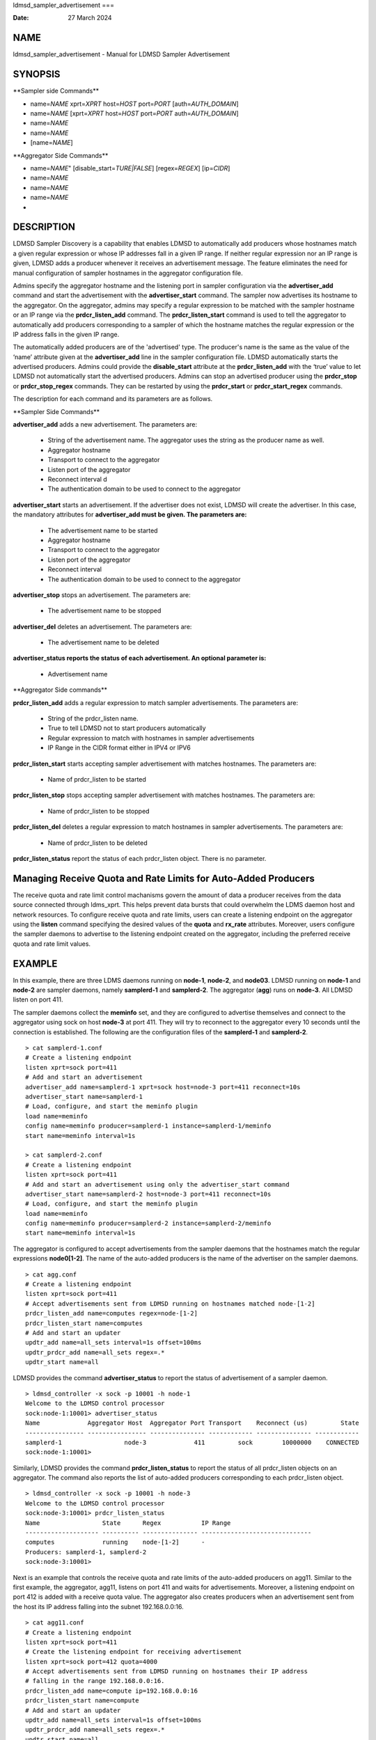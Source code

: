 ldmsd_sampler_advertisement
===

:Date:   27 March 2024

NAME
====

ldmsd_sampler_advertisement - Manual for LDMSD Sampler Advertisement

SYNOPSIS
========

\**Sampler side Commands*\*

-  name=\ *NAME* xprt=\ *XPRT* host=\ *HOST* port=\ *PORT*
   [auth=\ *AUTH_DOMAIN*]

-  name=\ *NAME* [xprt=\ *XPRT* host=\ *HOST* port=\ *PORT*
   auth=\ *AUTH_DOMAIN*]

-  name=\ *NAME*

-  name=\ *NAME*

-  [name=\ *NAME*]

\**Aggregator Side Commands*\*

-  name=\ *NAME*" [disable_start=\ *TURE|FALSE*] [regex=\ *REGEX*]
   [ip=\ *CIDR*]

-  name=\ *NAME*

-  name=\ *NAME*

-  name=\ *NAME*

-  

DESCRIPTION
===========

LDMSD Sampler Discovery is a capability that enables LDMSD to
automatically add producers whose hostnames match a given regular
expression or whose IP addresses fall in a given IP range. If neither
regular expression nor an IP range is given, LDMSD adds a producer
whenever it receives an advertisement message. The feature eliminates
the need for manual configuration of sampler hostnames in the aggregator
configuration file.

Admins specify the aggregator hostname and the listening port in sampler
configuration via the **advertiser_add** command and start the
advertisement with the **advertiser_start** command. The sampler now
advertises its hostname to the aggregator. On the aggregator, admins may
specify a regular expression to be matched with the sampler hostname or
an IP range via the **prdcr_listen_add** command. The
**prdcr_listen_start** command is used to tell the aggregator to
automatically add producers corresponding to a sampler of which the
hostname matches the regular expression or the IP address falls in the
given IP range.

The automatically added producers are of the 'advertised' type. The
producer's name is the same as the value of the ‘name’ attribute given
at the **advertiser_add** line in the sampler configuration file. LDMSD
automatically starts the advertised producers. Admins could provide the
**disable_start** attribute at the **prdcr_listen_add** with the ‘true’
value to let LDMSD not automatically start the advertised producers.
Admins can stop an advertised producer using the **prdcr_stop** or
**prdcr_stop_regex** commands. They can be restarted by using the
**prdcr_start** or **prdcr_start_regex** commands.

The description for each command and its parameters are as follows.

\**Sampler Side Commands*\*

**advertiser_add** adds a new advertisement. The parameters are:

   -  String of the advertisement name. The aggregator uses the string
      as the producer name as well.

   -  Aggregator hostname

   -  Transport to connect to the aggregator

   -  Listen port of the aggregator

   -  Reconnect interval d

   -  The authentication domain to be used to connect to the aggregator

**advertiser_start** starts an advertisement. If the advertiser does not
exist, LDMSD will create the advertiser. In this case, the mandatory
attributes for **advertiser_add must be given. The parameters are:**

   -  The advertisement name to be started

   -  Aggregator hostname

   -  Transport to connect to the aggregator

   -  Listen port of the aggregator

   -  Reconnect interval

   -  The authentication domain to be used to connect to the aggregator

**advertiser_stop** stops an advertisement. The parameters are:

   -  The advertisement name to be stopped

**advertiser_del** deletes an advertisement. The parameters are:

   -  The advertisement name to be deleted

**advertiser_status reports the status of each advertisement. An
optional parameter is:**

   -  Advertisement name

\**Aggregator Side commands*\*

**prdcr_listen_add** adds a regular expression to match sampler
advertisements. The parameters are:

   -  String of the prdcr_listen name.

   -  True to tell LDMSD not to start producers automatically

   -  Regular expression to match with hostnames in sampler
      advertisements

   -  IP Range in the CIDR format either in IPV4 or IPV6

**prdcr_listen_start** starts accepting sampler advertisement with
matches hostnames. The parameters are:

   -  Name of prdcr_listen to be started

**prdcr_listen_stop** stops accepting sampler advertisement with matches
hostnames. The parameters are:

   -  Name of prdcr_listen to be stopped

**prdcr_listen_del** deletes a regular expression to match hostnames in
sampler advertisements. The parameters are:

   -  Name of prdcr_listen to be deleted

**prdcr_listen_status** report the status of each prdcr_listen object.
There is no parameter.

Managing Receive Quota and Rate Limits for Auto-Added Producers
===============================================================

The receive quota and rate limit control machanisms govern the amount of
data a producer receives from the data source connected through
ldms_xprt. This helps prevent data bursts that could overwhelm the LDMS
daemon host and network resources. To configure receive quota and rate
limits, users can create a listening endpoint on the aggregator using
the **listen** command specifying the desired values of the **quota**
and **rx_rate** attributes. Moreover, users configure the sampler
daemons to advertise to the listening endpoint created on the
aggregator, including the preferred receive quota and rate limit values.

EXAMPLE
=======

In this example, there are three LDMS daemons running on **node-1**,
**node-2**, and **node03**. LDMSD running on **node-1** and **node-2**
are sampler daemons, namely **samplerd-1** and **samplerd-2**. The
aggregator (**agg**) runs on **node-3**. All LDMSD listen on port 411.

The sampler daemons collect the **meminfo** set, and they are configured
to advertise themselves and connect to the aggregator using sock on host
**node-3** at port 411. They will try to reconnect to the aggregator
every 10 seconds until the connection is established. The following are
the configuration files of the **samplerd-1** and **samplerd-2**.

::

   > cat samplerd-1.conf
   # Create a listening endpoint
   listen xprt=sock port=411
   # Add and start an advertisement
   advertiser_add name=samplerd-1 xprt=sock host=node-3 port=411 reconnect=10s
   advertiser_start name=samplerd-1
   # Load, configure, and start the meminfo plugin
   load name=meminfo
   config name=meminfo producer=samplerd-1 instance=samplerd-1/meminfo
   start name=meminfo interval=1s

   > cat samplerd-2.conf
   # Create a listening endpoint
   listen xprt=sock port=411
   # Add and start an advertisement using only the advertiser_start command
   advertiser_start name=samplerd-2 host=node-3 port=411 reconnect=10s
   # Load, configure, and start the meminfo plugin
   load name=meminfo
   config name=meminfo producer=samplerd-2 instance=samplerd-2/meminfo
   start name=meminfo interval=1s

The aggregator is configured to accept advertisements from the sampler
daemons that the hostnames match the regular expressions **node0[1-2]**.
The name of the auto-added producers is the name of the advertiser on
the sampler daemons.

::

   > cat agg.conf
   # Create a listening endpoint
   listen xprt=sock port=411
   # Accept advertisements sent from LDMSD running on hostnames matched node-[1-2]
   prdcr_listen_add name=computes regex=node-[1-2]
   prdcr_listen_start name=computes
   # Add and start an updater
   updtr_add name=all_sets interval=1s offset=100ms
   updtr_prdcr_add name=all_sets regex=.*
   updtr_start name=all

LDMSD provides the command **advertiser_status** to report the status of
advertisement of a sampler daemon.

::

   > ldmsd_controller -x sock -p 10001 -h node-1
   Welcome to the LDMSD control processor
   sock:node-1:10001> advertiser_status
   Name             Aggregator Host  Aggregator Port Transport    Reconnect (us)         State
   ---------------- ---------------- --------------- ------------ --------------- ------------
   samplerd-1                 node-3             411         sock        10000000    CONNECTED
   sock:node-1:10001>

Similarly, LDMSD provides the command **prdcr_listen_status** to report
the status of all prdcr_listen objects on an aggregator. The command
also reports the list of auto-added producers corresponding to each
prdcr_listen object.

::

   > ldmsd_controller -x sock -p 10001 -h node-3
   Welcome to the LDMSD control processor
   sock:node-3:10001> prdcr_listen_status
   Name                 State      Regex           IP Range
   -------------------- ---------- --------------- ------------------------------
   computes             running    node-[1-2]      -
   Producers: samplerd-1, samplerd-2
   sock:node-3:10001>

Next is an example that controls the receive quota and rate limits of
the auto-added producers on agg11. Similar to the first example, the
aggregator, agg11, listens on port 411 and waits for advertisements.
Moreover, a listening endpoint on port 412 is added with a receive quota
value. The aggregator also creates producers when an advertisement sent
from the host its IP address falling into the subnet 192.168.0.0:16.

::

   > cat agg11.conf
   # Create a listening endpoint
   listen xprt=sock port=411
   # Create the listening endpoint for receiving advertisement
   listen xprt=sock port=412 quota=4000
   # Accept advertisements sent from LDMSD running on hostnames their IP address
   # falling in the range 192.168.0.0:16.
   prdcr_listen_add name=compute ip=192.168.0.0:16
   prdcr_listen_start name=compute
   # Add and start an updater
   updtr_add name=all_sets interval=1s offset=100ms
   updtr_prdcr_add name=all_sets regex=.*
   updtr_start name=all

There are two sampler daemons, which are configured to advertise to port
412 so that the auto-added producers adopt the receive credidts of the
listening endpoint on port 412.

::

   > cat samplerd-3.conf
   # Create a listening endpoint
   listen xprt=sock port=411
   # Start an advertiser that sends the advertisement to port 412 on the aggregator
   # host
   advertiser_start name=samplerd-3 host=agg11 xprt=sock port=412 reconnect=10s
   # Load, configure, and start the meminfo plugin
   load name=meminfo
   config name=meminfo producer=samplerd-3 instance=samplerd-3/meminfo
   start name=meminfo interval=1s

::

   > cat samplerd-4.conf
   # Create a listening endpoint
   listen xprt=sock port=411
   # Start an advertiser that sends the advertisement to port 412 on the aggregator
   # host
   advertiser_start name=samplerd-4 host=agg11 xprt=sock port=412 reconnect=10s
   # Load, configure, and start the meminfo plugin
   load name=meminfo
   config name=meminfo producer=samplerd-4 instance=samplerd-4/meminfo
   start name=meminfo interval=1s

SEE ALSO
========

**ldmsd**\ (8) **ldmsd_controller**\ (8)
